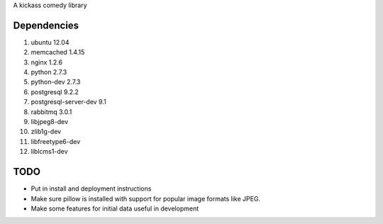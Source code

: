 A kickass comedy library

Dependencies
============
#. ubuntu 12.04

#. memcached 1.4.15
#. nginx 1.2.6
#. python 2.7.3
#. python-dev 2.7.3
#. postgresql 9.2.2
#. postgresql-server-dev 9.1
#. rabbitmq 3.0.1
#. libjpeg8-dev
#. zlib1g-dev
#. libfreetype6-dev
#. liblcms1-dev


TODO
====
- Put in install and deployment instructions
- Make sure pillow is installed with support for popular
  image formats like JPEG.
- Make some features for initial data useful in development
